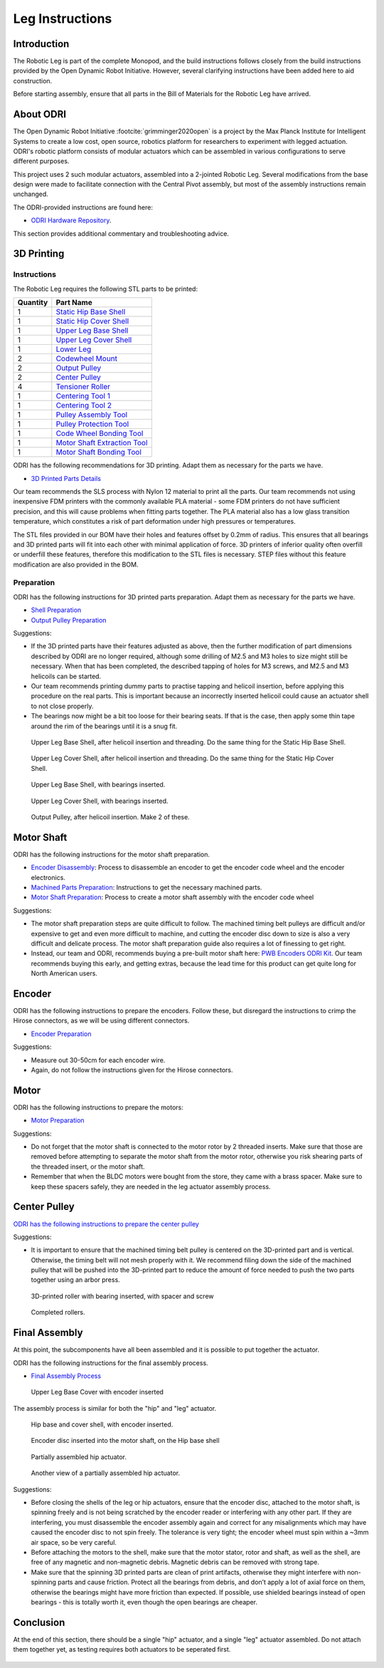 .. _build_instructions_leg:

Leg Instructions
================

Introduction
------------

The Robotic Leg is part of the complete Monopod, and the build instructions follows closely from
the build instructions provided by the Open Dynamic Robot Initiative. However, several clarifying
instructions have been added here to aid construction.

Before starting assembly, ensure that all parts in the Bill of Materials for the Robotic Leg have arrived.

About ODRI
----------

The Open Dynamic Robot Initiative :footcite:`grimminger2020open` is a project by the Max Planck Institute for Intelligent Systems to
create a low cost, open source, robotics platform for researchers to experiment with legged actuation.
ODRI's robotic platform consists of modular actuators which can be assembled in various configurations
to serve different purposes.

This project uses 2 such modular actuators, assembled into a 2-jointed Robotic Leg. Several modifications
from the base design were made to facilitate connection with the Central Pivot assembly, but most of the
assembly instructions remain unchanged.

The ODRI-provided instructions are found here:

- `ODRI Hardware Repository <https://github.com/open-dynamic-robot-initiative/open_robot_actuator_hardware>`_.

This section provides additional commentary and troubleshooting advice.

3D Printing
-----------

Instructions
++++++++++++

The Robotic Leg requires the following STL parts to be printed:

+-----------+-------------------------------------------------------------------------------------------------------------------------------------------+
| Quantity  | Part Name                                                                                                                                 |
+===========+===========================================================================================================================================+
| 1         | `Static Hip Base Shell <https://github.com/OpenSim2Real/hardware_repository/blob/main/cad/static-hip/static_hip_base_shell.stl>`_         |
+-----------+-------------------------------------------------------------------------------------------------------------------------------------------+
| 1         | `Static Hip Cover Shell <https://github.com/OpenSim2Real/hardware_repository/blob/main/cad/static-hip/static_hip_cover_shell.stl>`_       |
+-----------+-------------------------------------------------------------------------------------------------------------------------------------------+
| 1         | `Upper Leg Base Shell <https://github.com/OpenSim2Real/hardware_repository/blob/main/cad/upper-leg/upper_leg_200mm_base.stl>`_            |
+-----------+-------------------------------------------------------------------------------------------------------------------------------------------+
| 1         | `Upper Leg Cover Shell <https://github.com/OpenSim2Real/hardware_repository/blob/main/cad/upper-leg/upper_leg_200mm_cover.stl>`_          |
+-----------+-------------------------------------------------------------------------------------------------------------------------------------------+
| 1         |  `Lower Leg <https://github.com/OpenSim2Real/hardware_repository/blob/main/cad/lower-leg/lower-leg.stl>`_                                 |
+-----------+-------------------------------------------------------------------------------------------------------------------------------------------+
| 2         | `Codewheel Mount <https://github.com/OpenSim2Real/hardware_repository/blob/main/cad/static-hip/encoder_codewheel_kit_mount.stl>`_         |
+-----------+-------------------------------------------------------------------------------------------------------------------------------------------+
| 2         | `Output Pulley <https://github.com/OpenSim2Real/hardware_repository/blob/main/cad/static-hip/transmission_pulley_at3_t30_output.stl>`_    |
+-----------+-------------------------------------------------------------------------------------------------------------------------------------------+
| 2         | `Center Pulley <https://github.com/OpenSim2Real/hardware_repository/blob/main/cad/static-hip/transmission_pulley_at3_t30_center.stl>`_    |
+-----------+-------------------------------------------------------------------------------------------------------------------------------------------+
| 4         | `Tensioner Roller <https://github.com/OpenSim2Real/hardware_repository/blob/main/cad/upper-leg/transmission_belt_tensioner_roller.stl>`_  |
+-----------+-------------------------------------------------------------------------------------------------------------------------------------------+
| 1         | `Centering Tool 1 <https://github.com/OpenSim2Real/hardware_repository/blob/main/cad/misc/centering-tool-1.stl>`_                         |
+-----------+-------------------------------------------------------------------------------------------------------------------------------------------+
| 1         | `Centering Tool 2 <https://github.com/OpenSim2Real/hardware_repository/blob/main/cad/misc/centering-tool-2.stl>`_                         |
+-----------+-------------------------------------------------------------------------------------------------------------------------------------------+
| 1         | `Pulley Assembly Tool <https://github.com/OpenSim2Real/hardware_repository/blob/main/cad/misc/pulley-assembly-tool.STL>`_                 |
+-----------+-------------------------------------------------------------------------------------------------------------------------------------------+
| 1         | `Pulley Protection Tool <https://github.com/OpenSim2Real/hardware_repository/blob/main/cad/misc/pulley-protection-tool.stl>`_             |
+-----------+-------------------------------------------------------------------------------------------------------------------------------------------+
| 1         | `Code Wheel Bonding Tool <https://github.com/OpenSim2Real/hardware_repository/blob/main/cad/misc/tool_code_wheel_bonding.STL>`_           |
+-----------+-------------------------------------------------------------------------------------------------------------------------------------------+
| 1         | `Motor Shaft Extraction Tool <https://github.com/OpenSim2Real/hardware_repository/blob/main/cad/misc/tool_motor_shaft_extraction.STL>`_   |
+-----------+-------------------------------------------------------------------------------------------------------------------------------------------+
| 1         | `Motor Shaft Bonding Tool <https://github.com/OpenSim2Real/hardware_repository/blob/main/cad/misc/tool_motor_shaft_pulley_bonding.STL>`_  |
+-----------+-------------------------------------------------------------------------------------------------------------------------------------------+

ODRI has the following recommendations for 3D printing. Adapt them as necessary for the parts we have.

- `3D Printed Parts Details <https://github.com/open-dynamic-robot-initiative/open_robot_actuator_hardware/blob/master/mechanics/actuator_module_v1/details/details_3d_printed_parts.md#details-3d-printed-parts>`_

Our team recommends the SLS process with Nylon 12 material to print all the parts. Our team recommends not
using inexpensive FDM printers with the commonly available PLA material - some FDM printers do not have
sufficient precision, and this will cause problems when fitting parts together. The PLA material also has
a low glass transition temperature, which constitutes a risk of part deformation under high pressures or
temperatures.

The STL files provided in our BOM have their holes and features offset by 0.2mm of radius. This ensures
that all bearings and 3D printed parts will fit into each other with minimal application of force. 3D
printers of inferior quality often overfill or underfill these features, therefore this modification to
the STL files is necessary. STEP files without this feature modification are also provided in the BOM.

Preparation
+++++++++++

ODRI has the following instructions for 3D printed parts preparation. Adapt them as necessary for the parts we have.

- `Shell Preparation <https://github.com/open-dynamic-robot-initiative/open_robot_actuator_hardware/blob/master/mechanics/actuator_module_v1/details/details_shell_preparation.md#details-shell-preparation>`_

- `Output Pulley Preparation <https://github.com/open-dynamic-robot-initiative/open_robot_actuator_hardware/blob/master/mechanics/actuator_module_v1/details/details_output_pulley_preparation.md#details-output-pulley-preparation>`_

Suggestions:

- If the 3D printed parts have their features adjusted as above, then the further modification of part dimensions
  described by ODRI are no longer required, although some drilling of M2.5 and M3 holes to size might still be
  necessary. When that has been completed, the described tapping of holes for M3 screws, and M2.5 and M3
  helicoils can be started.

- Our team recommends printing dummy parts to practise tapping and helicoil insertion, before applying this
  procedure on the real parts. This is important because an incorrectly inserted helicoil could cause an
  actuator shell to not close properly.

- The bearings now might be a bit too loose for their bearing seats. If that is the case, then apply some thin tape
  around the rim of the bearings until it is a snug fit.

.. figure:: leg_images/leg_1.jpg

   Upper Leg Base Shell, after helicoil insertion and threading. Do the same thing for the Static Hip Base Shell.

.. figure:: leg_images/leg_5.jpg

   Upper Leg Cover Shell, after helicoil insertion and threading. Do the same thing for the Static Hip Cover Shell.

.. figure:: leg_images/leg_2.jpg

   Upper Leg Base Shell, with bearings inserted.

.. figure:: leg_images/leg_7.jpg

   Upper Leg Cover Shell, with bearings inserted.

.. figure:: leg_images/outputpulley.jpg

   Output Pulley, after helicoil insertion. Make 2 of these.

Motor Shaft
-----------

ODRI has the following instructions for the motor shaft preparation.

- `Encoder Disassembly <https://github.com/open-dynamic-robot-initiative/open_robot_actuator_hardware/blob/master/mechanics/actuator_module_v1/details/details_encoder_kit_disassembly.md>`_: Process to disassemble an encoder to get the encoder code wheel and the encoder electronics.

- `Machined Parts Preparation <https://github.com/open-dynamic-robot-initiative/open_robot_actuator_hardware/blob/master/mechanics/actuator_module_v1/details/details_machined_parts.md#details-machined-parts>`_: Instructions to get the necessary machined parts.

- `Motor Shaft Preparation <https://github.com/open-dynamic-robot-initiative/open_robot_actuator_hardware/blob/master/mechanics/actuator_module_v1/details/details_motor_shaft_preparation.md#details-motor-shaft-preparation>`_: Process to create a motor shaft assembly with the encoder code wheel

Suggestions:

- The motor shaft preparation steps are quite difficult to follow. The machined timing belt pulleys are difficult
  and/or expensive to get and even more difficult to machine, and cutting the encoder disc down to size is also a
  very difficult and delicate process. The motor shaft preparation guide also requires a lot of finessing to get right.

- Instead, our team and ODRI, recommends buying a pre-built motor shaft here:
  `PWB Encoders ODRI Kit <https://www.pwb-encoders.com/news/produkte/-/detail/news/plugplay-loesung-fuer-ein-open-source-roboter-projekt--12014>`_. Our team recommends buying this early, and getting extras, because the lead time for this product can get quite long for North American users.

Encoder
-------

ODRI has the following instructions to prepare the encoders. Follow these, but disregard the instructions to crimp the Hirose connectors, as we will
be using different connectors.

- `Encoder Preparation <https://github.com/open-dynamic-robot-initiative/open_robot_actuator_hardware/blob/master/mechanics/actuator_module_v1/details/details_encoder_preparation.md>`_

Suggestions:

- Measure out 30-50cm for each encoder wire.
- Again, do not follow the instructions given for the Hirose connectors.

Motor
-----

ODRI has the following instructions to prepare the motors:

- `Motor Preparation <https://github.com/open-dynamic-robot-initiative/open_robot_actuator_hardware/blob/master/mechanics/actuator_module_v1/details/details_motor_preparation.md>`_

Suggestions:

- Do not forget that the motor shaft is connected to the motor rotor by 2 threaded inserts.
  Make sure that those are removed before attempting to separate the motor shaft from the motor rotor,
  otherwise you risk shearing parts of the threaded insert, or the motor shaft.

- Remember that when the BLDC motors were bought from the store, they came with a brass spacer.
  Make sure to keep these spacers safely, they are needed in the leg actuator assembly process.

Center Pulley
-------------

`ODRI has the following instructions to prepare the center pulley <https://github.com/open-dynamic-robot-initiative/open_robot_actuator_hardware/blob/master/mechanics/actuator_module_v1/details/details_center_pulley_preparation.md#details-center-pulley-preparation>`_

Suggestions:

- It is important to ensure that the machined timing belt pulley is centered on the 3D-printed part and is vertical.
  Otherwise, the timing belt will not mesh properly with it. We recommend filing down the side of the machined pulley
  that will be pushed into the 3D-printed part to reduce the amount of force needed to push the two parts together
  using an arbor press.

.. figure:: leg_images/roller_2.jpg

   3D-printed roller with bearing inserted, with spacer and screw

.. figure:: leg_images/roller_4.jpg

   Completed rollers.

Final Assembly
--------------

At this point, the subcomponents have all been assembled and it is possible to put together the actuator.

ODRI has the following instructions for the final assembly process.

- `Final Assembly Process <https://github.com/open-dynamic-robot-initiative/open_robot_actuator_hardware/blob/master/mechanics/actuator_module_v1/details/details_actuator_module_assembly.md#details-actuator-module-assembly>`_

.. figure:: leg_images/leg_3.jpg

   Upper Leg Base Cover with encoder inserted

The assembly process is similar for both the "hip" and "leg" actuator.

.. figure:: leg_images/hip_4.jpg

   Hip base and cover shell, with encoder inserted.

.. figure:: leg_images/hip_1.jpg

   Encoder disc inserted into the motor shaft, on the Hip base shell

.. figure:: leg_images/hip_2.jpg

   Partially assembled hip actuator.

.. figure:: leg_images/hip_3.jpg

   Another view of a partially assembled hip actuator.

Suggestions:

- Before closing the shells of the leg or hip actuators, ensure that the encoder disc, attached to the motor shaft,
  is spinning freely and is not being scratched by the encoder reader or interfering with any other part.
  If they are interfering, you must disassemble the encoder assembly again and correct for any misalignments which
  may have caused the encoder disc to not spin freely. The tolerance is very tight; the encoder wheel must spin
  within a ~3mm air space, so be very careful.

- Before attaching the motors to the shell, make sure that the motor stator, rotor and shaft, as well as the shell,
  are free of any magnetic and non-magnetic debris. Magnetic debris can be removed with strong tape.
- Make sure that the spinning 3D printed parts are clean of print artifacts, otherwise they might interfere with
  non-spinning parts and cause friction. Protect all the bearings from debris, and don’t apply a lot of axial force
  on them, otherwise the bearings might have more friction than expected. If possible, use shielded bearings instead of
  open bearings - this is totally worth it, even though the open bearings are cheaper.

Conclusion
----------

At the end of this section, there should be a single "hip" actuator, and a single "leg" actuator assembled. Do not
attach them together yet, as testing requires both actuators to be seperated first.


  .. footbibliography::
